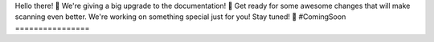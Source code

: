 Hello there! 👋
We're giving a big upgrade to the documentation! 🚀 Get ready for some awesome changes that will make scanning even better. We're working on something special just for you! Stay tuned! 🎉 #ComingSoon
================